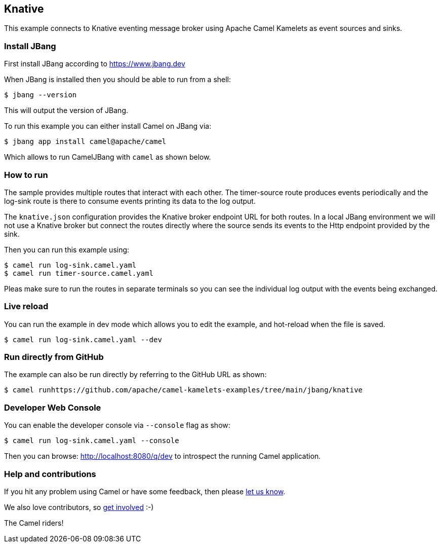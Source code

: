 == Knative

This example connects to Knative eventing message broker using Apache Camel Kamelets as event sources and sinks.

=== Install JBang

First install JBang according to https://www.jbang.dev

When JBang is installed then you should be able to run from a shell:

[source,sh]
----
$ jbang --version
----

This will output the version of JBang.

To run this example you can either install Camel on JBang via:

[source,sh]
----
$ jbang app install camel@apache/camel
----

Which allows to run CamelJBang with `camel` as shown below.

=== How to run

The sample provides multiple routes that interact with each other.
The timer-source route produces events periodically and the log-sink route is there to consume events printing its data to the log output.

The `knative.json` configuration provides the Knative broker endpoint URL for both routes.
In a local JBang environment we will not use a Knative broker but connect the routes directly where the source sends its events to the Http endpoint provided by the sink.

Then you can run this example using:

[source,sh]
----
$ camel run log-sink.camel.yaml
$ camel run timer-source.camel.yaml
----

Pleas make sure to run the routes in separate terminals so you can see the individual log output with the events being exchanged.

=== Live reload

You can run the example in dev mode which allows you to edit the example,
and hot-reload when the file is saved.

[source,sh]
----
$ camel run log-sink.camel.yaml --dev
----

=== Run directly from GitHub

The example can also be run directly by referring to the GitHub URL as shown:

[source,sh]
----
$ camel runhttps://github.com/apache/camel-kamelets-examples/tree/main/jbang/knative
----

=== Developer Web Console

You can enable the developer console via `--console` flag as show:

[source,sh]
----
$ camel run log-sink.camel.yaml --console
----

Then you can browse: http://localhost:8080/q/dev to introspect the running Camel application.

=== Help and contributions

If you hit any problem using Camel or have some feedback, then please
https://camel.apache.org/community/support/[let us know].

We also love contributors, so
https://camel.apache.org/community/contributing/[get involved] :-)

The Camel riders!
